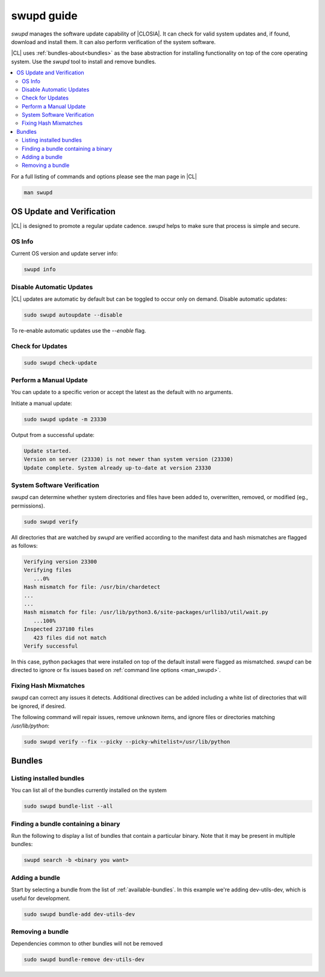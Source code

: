 .. _swupd_guide:

swupd guide
###########

*swupd* manages the software update capability of |CLOSIA|. It can check for
valid system updates and, if found, download and install them. It can also
perform verification of the system software. 

|CL| uses :ref:`bundles-about<bundles>` as the base abstraction for
installing functionality on top of the core operating system. Use the `swupd`
tool to install and remove bundles.

.. contents:: 
   :local:
   :depth: 2

.. _man_swupd:

For a full listing of commands and options please see the man page in |CL|

.. code-block:: bash

   man swupd

OS Update and Verification
**************************

|CL| is designed to promote a regular update cadence. `swupd` helps to
make sure that process is simple and secure.

OS Info
=======

Current OS version and update server info:

.. code-block:: bash

   swupd info

.. code-block:: console
   Installed version: 23330
   Version URL:       https://download.clearlinux.org/update/
   Content URL:       https://cdn.download.clearlinux.org/update/

Disable Automatic Updates
=========================

|CL| updates are automatic by default but can be toggled to occur only 
on demand. Disable automatic updates:

.. code-block:: bash

   sudo swupd autoupdate --disable

To re-enable automatic updates use the `--enable` flag.

Check for Updates
=================

.. code-block:: bash

   sudo swupd check-update

Perform a Manual Update
=======================

You can update to a specific verion or accept the
latest as the default with no arguments.

Initiate a manual update:

.. code-block:: bash

   sudo swupd update -m 23330

Output from a successful update:

.. code-block:: console

   Update started.
   Version on server (23330) is not newer than system version (23330)
   Update complete. System already up-to-date at version 23330

System Software Verification
============================

`swupd` can determine whether system directories and files have been added
to, overwritten, removed, or modified (eg., permissions).

.. code-block:: bash

   sudo swupd verify

All directories that are watched by `swupd` are verified according to 
the manifest data and hash mismatches are flagged as follows:

.. code-block:: console

   Verifying version 23300
   Verifying files
      ...0%
   Hash mismatch for file: /usr/bin/chardetect   
   ...
   ...
   Hash mismatch for file: /usr/lib/python3.6/site-packages/urllib3/util/wait.py
      ...100%
   Inspected 237180 files
      423 files did not match
   Verify successful

In this case, python packages that were installed on top of the default
install were flagged as mismatched. `swupd` can be directed to ignore
or fix issues based on :ref:`command line options <man_swupd>`. 

Fixing Hash Mixmatches
======================

`swupd` can correct any issues it detects. Additional directives can be
added including a white list of directories that will be ignored, if
desired.

The following command will repair issues, remove unknown items, and ignore files or directories matching `/usr/lib/python`:

.. code-block:: bash

   sudo swupd verify --fix --picky --picky-whitelist=/usr/lib/python 

Bundles
*******

Listing installed bundles
=========================

You can list all of the bundles currently installed on the system

.. code-block:: bash

   sudo swupd bundle-list --all 

Finding a bundle containing a binary
====================================

Run the following to display a list of bundles that contain a particular
binary. Note that it may be present in multiple bundles:

.. code-block:: bash

   swupd search -b <binary you want> 

Adding a bundle
===============

Start by selecting a bundle from the list of :ref:`available-bundles`. In
this example we're adding dev-utils-dev, which is useful for development.

.. code-block:: bash

   sudo swupd bundle-add dev-utils-dev

Removing a bundle
=================

Dependencies common to other bundles will not be removed

.. code-block:: bash

   sudo swupd bundle-remove dev-utils-dev

